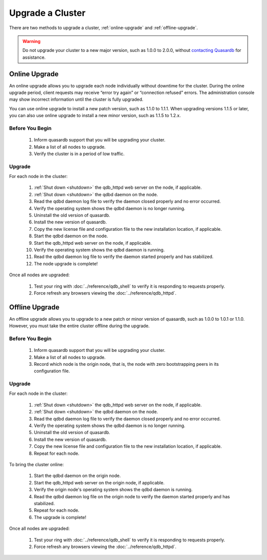 Upgrade a Cluster
=================

There are two methods to upgrade a cluster, :ref:`online-upgrade` and :ref:`offline-upgrade`.

.. warning::
    Do not upgrade your cluster to a new major version, such as 1.0.0 to 2.0.0, without `contacting Quasardb <contact.html>`_ for assistance.

.. _online-upgrade:

Online Upgrade
--------------

An online upgrade allows you to upgrade each node individually without downtime for the cluster. During the online upgrade period, client requests may receive “error try again” or “connection refused” errors. The administration console may show incorrect information until the cluster is fully upgraded.

You can use online upgrade to install a new patch version, such as 1.1.0 to 1.1.1. When upgrading versions 1.1.5 or later, you can also use online upgrade to install a new minor version, such as 1.1.5 to 1.2.x.

Before You Begin
^^^^^^^^^^^^^^^^

 #. Inform quasardb support that you will be upgrading your cluster.
 #. Make a list of all nodes to upgrade.
 #. Verify the cluster is in a period of low traffic.

Upgrade
^^^^^^^

For each node in the cluster:

 #. :ref:`Shut down <shutdown>` the qdb_httpd web server on the node, if applicable.
 #. :ref:`Shut down <shutdown>` the qdbd daemon on the node.
 #. Read the qdbd daemon log file to verify the daemon closed properly and no error occurred.
 #. Verify the operating system shows the qdbd daemon is no longer running.
 #. Uninstall the old version of quasardb.
 #. Install the new version of quasardb.
 #. Copy the new license file and configuration file to the new installation location, if applicable.
 #. Start the qdbd daemon on the node.
 #. Start the qdb_httpd web server on the node, if applicable.
 #. Verify the operating system shows the qdbd daemon is running.
 #. Read the qdbd daemon log file to verify the daemon started properly and has stabilized.
 #. The node upgrade is complete!

Once all nodes are upgraded:

 #. Test your ring with :doc:`../reference/qdb_shell` to verify it is responding to requests properly.
 #. Force refresh any browsers viewing the :doc:`../reference/qdb_httpd`.


.. _offline-upgrade:

Offline Upgrade
---------------

An offline upgrade allows you to upgrade to a new patch or minor version of quasardb, such as 1.0.0 to 1.0.1 or 1.1.0. However, you must take the entire cluster offline during the upgrade.

Before You Begin
^^^^^^^^^^^^^^^^

 #. Inform quasardb support that you will be upgrading your cluster.
 #. Make a list of all nodes to upgrade.
 #. Record which node is the origin node, that is, the node with zero bootstrapping peers in its configuration file.


Upgrade
^^^^^^^

For each node in the cluster:

 #. :ref:`Shut down <shutdown>` the qdb_httpd web server on the node, if applicable.
 #. :ref:`Shut down <shutdown>` the qdbd daemon on the node.
 #. Read the qdbd daemon log file to verify the daemon closed properly and no error occurred.
 #. Verify the operating system shows the qdbd daemon is no longer running.
 #. Uninstall the old version of quasardb.
 #. Install the new version of quasardb.
 #. Copy the new license file and configuration file to the new installation location, if applicable.
 #. Repeat for each node.

To bring the cluster online:

 #. Start the qdbd daemon on the origin node.
 #. Start the qdb_httpd web server on the origin node, if applicable.
 #. Verify the origin node's operating system shows the qdbd daemon is running.
 #. Read the qdbd daemon log file on the origin node to verify the daemon started properly and has stabilized.
 #. Repeat for each node.
 #. The upgrade is complete!

Once all nodes are upgraded:

 #. Test your ring with :doc:`../reference/qdb_shell` to verify it is responding to requests properly.
 #. Force refresh any browsers viewing the :doc:`../reference/qdb_httpd`.
